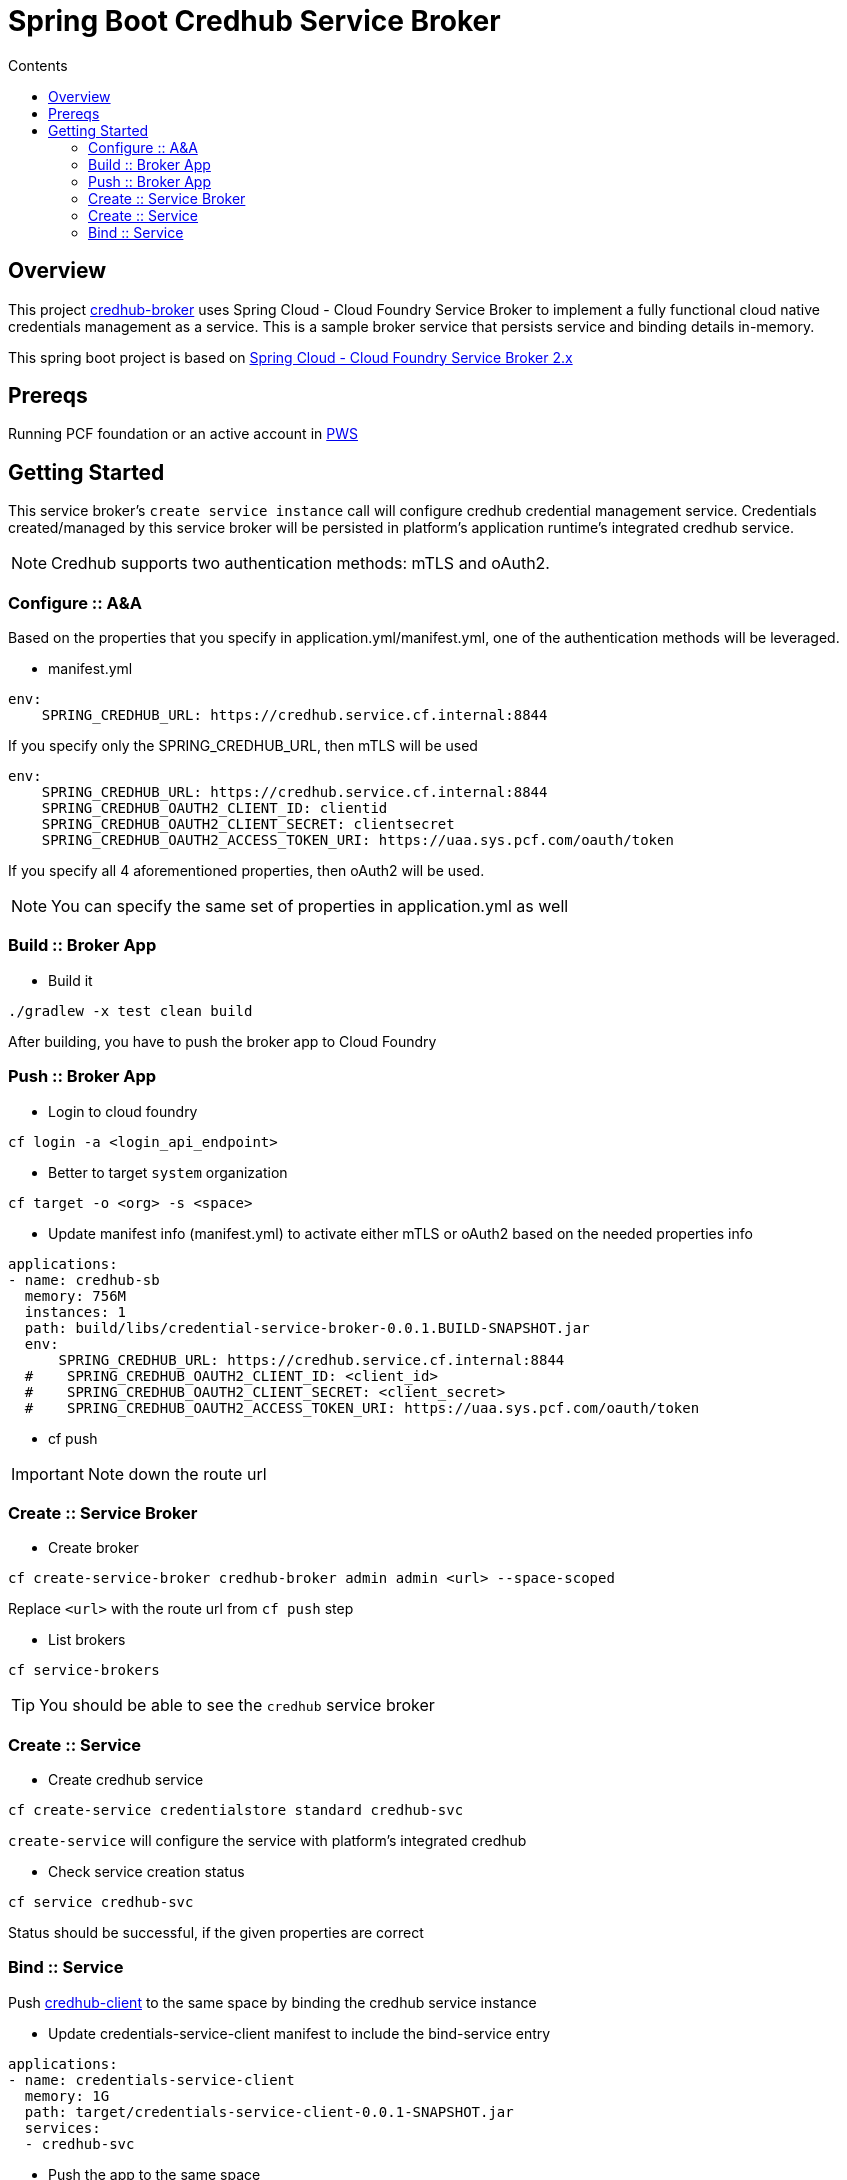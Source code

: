 :toc: right
:toc-title: Contents

:icons: font

= Spring Boot Credhub Service Broker

== Overview

This project https://github.com/srinivasa-vasu/credentials-service-broker.git[credhub-broker] uses Spring Cloud - Cloud Foundry Service Broker to implement a fully functional cloud native credentials management as a service. This is a sample broker service that persists service and binding details in-memory.

This spring boot project is based on https://github.com/spring-cloud/spring-cloud-open-service-broker/tree/2.0.x[Spring Cloud - Cloud Foundry Service Broker 2.x]

== Prereqs

Running PCF foundation or an active account in https://run.pivotal.io[PWS]

== Getting Started

This service broker's `create service instance` call will configure credhub credential management service. Credentials created/managed by this service broker will be persisted in platform's application runtime's integrated credhub service.

NOTE: Credhub supports two authentication methods: mTLS and oAuth2.

=== Configure :: A&A

Based on the properties that you specify in application.yml/manifest.yml, one of the authentication methods will be leveraged.

* manifest.yml
```
env:
    SPRING_CREDHUB_URL: https://credhub.service.cf.internal:8844
```
If you specify only the SPRING_CREDHUB_URL, then mTLS will be used

```
env:
    SPRING_CREDHUB_URL: https://credhub.service.cf.internal:8844
    SPRING_CREDHUB_OAUTH2_CLIENT_ID: clientid
    SPRING_CREDHUB_OAUTH2_CLIENT_SECRET: clientsecret
    SPRING_CREDHUB_OAUTH2_ACCESS_TOKEN_URI: https://uaa.sys.pcf.com/oauth/token
```
If you specify all 4 aforementioned properties, then oAuth2 will be used.

NOTE: You can specify the same set of properties in application.yml as well

=== Build :: Broker App
* Build it
```
./gradlew -x test clean build
```
After building, you have to push the broker app to Cloud Foundry

=== Push :: Broker App

* Login to cloud foundry
```
cf login -a <login_api_endpoint>
```
* Better to target `system` organization
```
cf target -o <org> -s <space>
```
* Update manifest info (manifest.yml) to activate either mTLS or oAuth2 based on the needed properties info
```
applications:
- name: credhub-sb
  memory: 756M
  instances: 1
  path: build/libs/credential-service-broker-0.0.1.BUILD-SNAPSHOT.jar
  env:
      SPRING_CREDHUB_URL: https://credhub.service.cf.internal:8844
  #    SPRING_CREDHUB_OAUTH2_CLIENT_ID: <client_id>
  #    SPRING_CREDHUB_OAUTH2_CLIENT_SECRET: <client_secret>
  #    SPRING_CREDHUB_OAUTH2_ACCESS_TOKEN_URI: https://uaa.sys.pcf.com/oauth/token

```
* cf push

IMPORTANT: Note down the route url

=== Create :: Service Broker

* Create broker
```
cf create-service-broker credhub-broker admin admin <url> --space-scoped
```
Replace `<url>` with the route url from `cf push` step

* List brokers
```
cf service-brokers
```

TIP: You should be able to see the `credhub` service broker

=== Create :: Service

* Create credhub service
```
cf create-service credentialstore standard credhub-svc
```

`create-service` will configure the service with platform's integrated credhub

* Check service creation status
```
cf service credhub-svc
```
Status should be successful, if the given properties are correct

=== Bind :: Service

Push https://github.com/srinivasa-vasu/credentials-service-client.git[credhub-client] to the same space by binding the credhub service instance

* Update credentials-service-client manifest to include the bind-service entry
```
applications:
- name: credentials-service-client
  memory: 1G
  path: target/credentials-service-client-0.0.1-SNAPSHOT.jar
  services:
  - credhub-svc
```
* Push the app to the same space
```
cf push
```
TIP: Verify the results in a web browser




